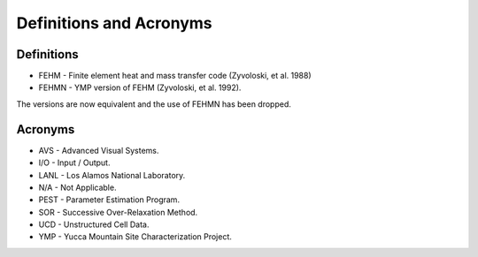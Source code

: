 ************************
Definitions and Acronyms
************************

Definitions
===========

* FEHM - Finite element heat and mass transfer code (Zyvoloski, et al. 1988)

* FEHMN - YMP version of FEHM (Zyvoloski, et al. 1992).

The versions are now equivalent and the use of FEHMN has been dropped.

Acronyms
========

* AVS - Advanced Visual Systems.

* I/O - Input / Output.

* LANL - Los Alamos National Laboratory.

* N/A - Not Applicable.

* PEST - Parameter Estimation Program.

* SOR - Successive Over-Relaxation Method.

* UCD - Unstructured Cell Data.

* YMP - Yucca Mountain Site Characterization Project.